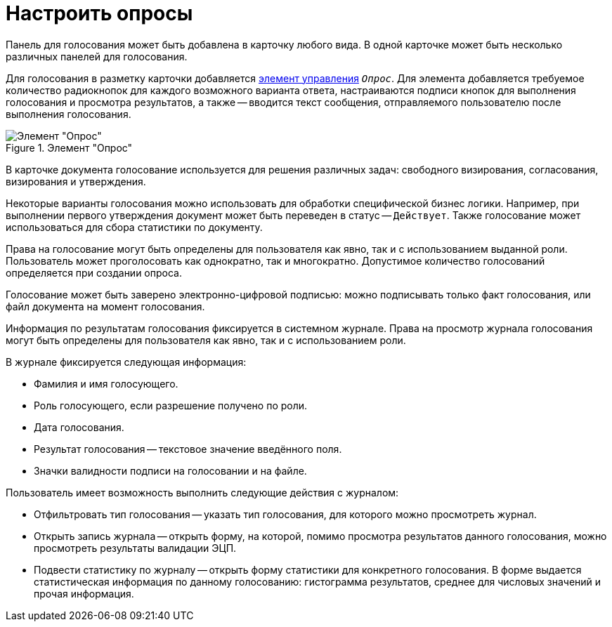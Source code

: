 = Настроить опросы

Панель для голосования может быть добавлена в карточку любого вида. В одной карточке может быть несколько различных панелей для голосования.

Для голосования в разметку карточки добавляется xref:desdirs:layouts/std-ctrl/poll.adoc[элемент управления] `_Опрос_`. Для элемента добавляется требуемое количество радиокнопок для каждого возможного варианта ответа, настраиваются подписи кнопок для выполнения голосования и просмотра результатов, а также -- вводится текст сообщения, отправляемого пользователю после выполнения голосования.

.Элемент "Опрос"
image::additional-poll.png[Элемент "Опрос"]

В карточке документа голосование используется для решения различных задач: свободного визирования, согласования, визирования и утверждения.

Некоторые варианты голосования можно использовать для обработки специфической бизнес логики. Например, при выполнении первого утверждения документ может быть переведен в статус -- `Действует`. Также голосование может использоваться для сбора статистики по документу.

Права на голосование могут быть определены для пользователя как явно, так и с использованием выданной роли. Пользователь может проголосовать как однократно, так и многократно. Допустимое количество голосований определяется при создании опроса.

Голосование может быть заверено электронно-цифровой подписью: можно подписывать только факт голосования, или файл документа на момент голосования.

Информация по результатам голосования фиксируется в системном журнале. Права на просмотр журнала голосования могут быть определены для пользователя как явно, так и с использованием роли.

.В журнале фиксируется следующая информация:
* Фамилия и имя голосующего.
* Роль голосующего, если разрешение получено по роли.
* Дата голосования.
* Результат голосования -- текстовое значение введённого поля.
* Значки валидности подписи на голосовании и на файле.

.Пользователь имеет возможность выполнить следующие действия с журналом:
* Отфильтровать тип голосования -- указать тип голосования, для которого можно просмотреть журнал.
* Открыть запись журнала -- открыть форму, на которой, помимо просмотра результатов данного голосования, можно просмотреть результаты валидации ЭЦП.
* Подвести статистику по журналу -- открыть форму статистики для конкретного голосования. В форме выдается статистическая информация по данному голосованию: гистограмма результатов, среднее для числовых значений и прочая информация.
